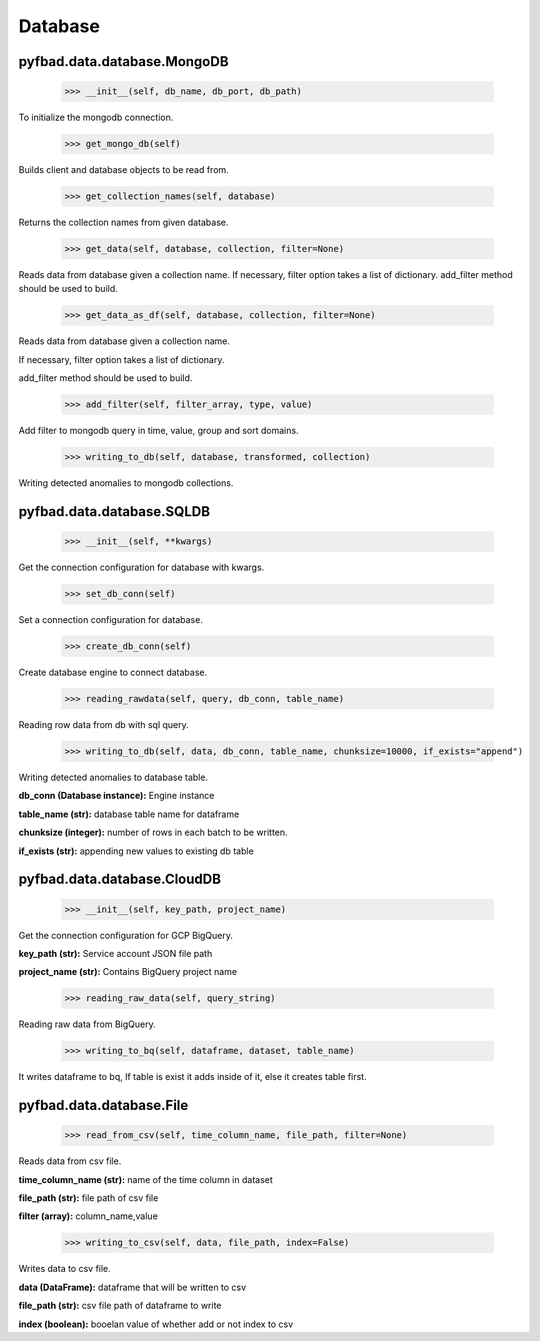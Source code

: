 Database
=======

pyfbad.data.database.MongoDB
------------------------

  >>> __init__(self, db_name, db_port, db_path)
To initialize the mongodb connection.

  >>> get_mongo_db(self)
Builds client and database objects to be read from.

  >>> get_collection_names(self, database)
Returns the collection names from given database.

  >>> get_data(self, database, collection, filter=None)
Reads data from database given a collection name. 
If necessary, filter option takes a list of dictionary. 
add_filter method should be used to build.

  >>> get_data_as_df(self, database, collection, filter=None)
Reads data from database given a collection name.

If necessary, filter option takes a list of dictionary. 

add_filter method should be used to build.

  >>> add_filter(self, filter_array, type, value)
Add filter to mongodb query in time, value, group and sort domains.

  >>> writing_to_db(self, database, transformed, collection)
Writing detected anomalies to mongodb collections.


pyfbad.data.database.SQLDB
---------------------

  >>> __init__(self, **kwargs)
Get the connection configuration for database with kwargs.

  >>> set_db_conn(self)
Set a connection configuration for database.

  >>> create_db_conn(self)
Create database engine to connect database.

  >>> reading_rawdata(self, query, db_conn, table_name)
Reading row data from db with sql query.

  >>> writing_to_db(self, data, db_conn, table_name, chunksize=10000, if_exists="append")
Writing detected anomalies to database table.

**db_conn (Database instance):** Engine instance

**table_name (str):** database table name for dataframe

**chunksize (integer):** number of rows in each batch to be written.

**if_exists (str):** appending new values to existing db table

pyfbad.data.database.CloudDB
------------------------

  >>> __init__(self, key_path, project_name)
Get the connection configuration for GCP BigQuery.

**key_path (str):** Service account JSON file path

**project_name (str):** Contains BigQuery project name

  >>> reading_raw_data(self, query_string)
Reading raw data from BigQuery.

  >>> writing_to_bq(self, dataframe, dataset, table_name)
It writes dataframe to bq, If table is exist it adds inside of it, else it creates table first.

pyfbad.data.database.File
---------------------

  >>> read_from_csv(self, time_column_name, file_path, filter=None)
Reads data from csv file.

**time_column_name (str):** name of the time column in dataset

**file_path (str):** file path of csv file

**filter (array):** column_name,value

  >>> writing_to_csv(self, data, file_path, index=False)
Writes data to csv file.

**data (DataFrame):** dataframe that will be written to csv

**file_path (str):** csv file path of dataframe to write

**index (boolean):** booelan value of whether add or not index to csv
